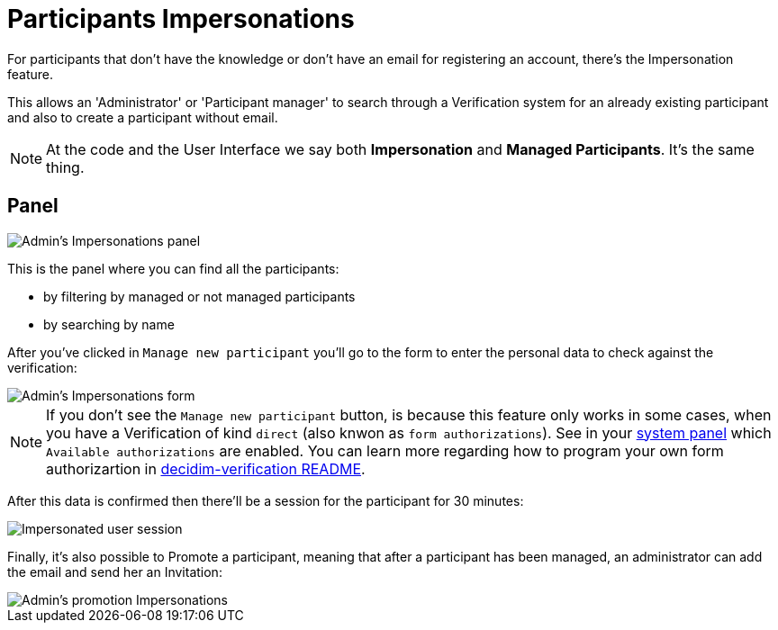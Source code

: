 = Participants Impersonations

For participants that don't have the knowledge or don't have an email for registering
an account, there's the Impersonation feature.

This allows an 'Administrator' or 'Participant manager' to search through a
Verification system for an already existing participant and also to create a
participant without email.

NOTE: At the code and the User Interface we say both *Impersonation* and *Managed
Participants*. It's the same thing.

## Panel

image::participants_impersonations.png[Admin's Impersonations panel]

This is the panel where you can find all the participants:

* by filtering by managed or not managed participants
* by searching by name

After you've clicked in `Manage new participant` you'll go to the form to enter
the personal data to check against the verification:

image::participants_impersonations_form.png[Admin's Impersonations form]

NOTE: If you don't see the `Manage new participant` button, is because this feature
only works in some cases, when you have a Verification of kind `direct` (also knwon
as `form authorizations`). See in your xref:admin:system.adoc[system panel] which
`Available authorizations` are enabled. You can learn more regarding how to program
your own form authorizartion in https://github.com/decidim/decidim/blob/develop/decidim-verifications/README.md[decidim-verification README].

After this data is confirmed then there'll be a session for the participant for
30 minutes:

image::participants_impersonations_user.png[Impersonated user session]

Finally, it's also possible to Promote a participant, meaning that after a
participant has been managed, an administrator can add the email and send her
an Invitation:

image::participants_impersonations_promotion.png[Admin's promotion Impersonations]
